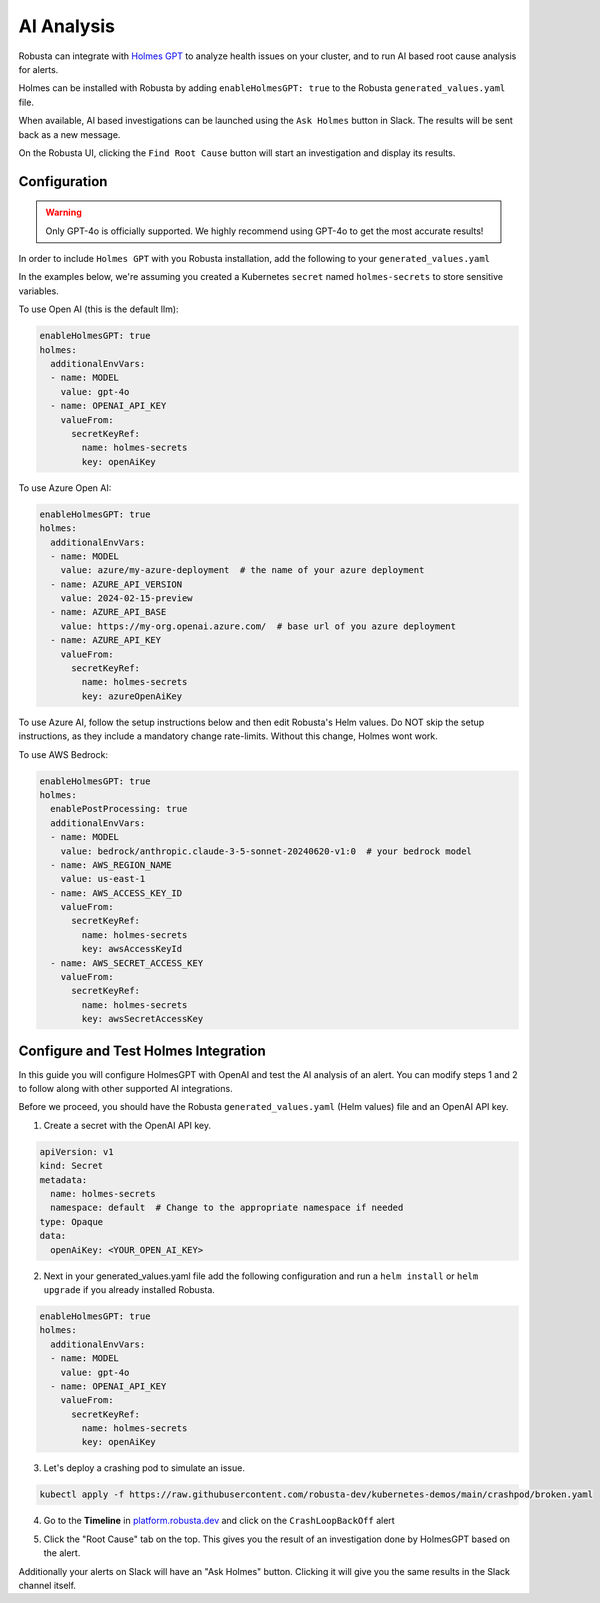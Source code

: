 .. _ai-analysis-overview:

AI Analysis
==========================

Robusta can integrate with `Holmes GPT <https://github.com/robusta-dev/holmesgpt>`_ to analyze health issues on your cluster, and to run AI based root cause analysis for alerts.

Holmes can be installed with Robusta by adding ``enableHolmesGPT: true`` to the Robusta ``generated_values.yaml`` file.

When available, AI based investigations can be launched using the ``Ask Holmes`` button in Slack. The results will be sent back as a new message.

.. image:: /images/robusta-holmes-investigation.png
    :width: 600px

On the Robusta UI, clicking the ``Find Root Cause`` button will start an investigation and display its results.

.. image:: /images/ai-root-causeanalysis.png
    :width: 600px

Configuration
^^^^^^^^^^^^^^^^^^

.. warning::

  Only GPT-4o is officially supported. We highly recommend using GPT-4o to get the most accurate results!

In order to include ``Holmes GPT`` with you Robusta installation, add the following to your ``generated_values.yaml``

In the examples below, we're assuming you created a Kubernetes ``secret`` named ``holmes-secrets`` to store sensitive variables.

To use Open AI (this is the default llm):

.. code-block:: yaml

    enableHolmesGPT: true
    holmes:
      additionalEnvVars:
      - name: MODEL
        value: gpt-4o
      - name: OPENAI_API_KEY
        valueFrom:
          secretKeyRef:
            name: holmes-secrets
            key: openAiKey


To use Azure Open AI:

.. code-block:: yaml

    enableHolmesGPT: true
    holmes:
      additionalEnvVars:
      - name: MODEL
        value: azure/my-azure-deployment  # the name of your azure deployment
      - name: AZURE_API_VERSION
        value: 2024-02-15-preview
      - name: AZURE_API_BASE
        value: https://my-org.openai.azure.com/  # base url of you azure deployment
      - name: AZURE_API_KEY
        valueFrom:
          secretKeyRef:
            name: holmes-secrets
            key: azureOpenAiKey


To use Azure AI, follow the setup instructions below and then edit Robusta's Helm values. Do NOT skip the setup instructions, as they include a mandatory change rate-limits. Without this change, Holmes wont work.

.. details:: Mandatory Setup for Azure AI

  The following steps cover how to obtain the correct AZURE_API_VERSION value and how to increase the token limit to prevent rate limiting.

  1. Go to your Azure portal and choose `Azure OpenAI`
    .. image:: /images/AzureAI/AzureAI_HolmesStep1.png
        :width: 600px
  2. Click your AI service
    .. image:: /images/AzureAI/AzureAI_HolmesStep2.png
        :width: 600px
  3. Click Go to Azure Open AI Studio
    .. image:: /images/AzureAI/AzureAI_HolmesStep3.png
        :width: 600px
  4. Choose Deployments
    .. image:: /images/AzureAI/AzureAI_HolmesStep4.png
        :width: 600px
  5. Select your Deployment
    .. image:: /images/AzureAI/AzureAI_HolmesStep5.png
        :width: 600px
  6. Click Open in Playground
    .. image:: /images/AzureAI/AzureAI_HolmesStep6.png
        :width: 600px
  7. Go to View Code
    .. image:: /images/AzureAI/AzureAI_HolmesStep7.png
        :width: 600px
  8. Choose Python and scroll to find the API VERSION. Copy this! You will need it for Robusta's Helm values.
    .. image:: /images/AzureAI/AzureAI_HolmesStep8.png
        :width: 600px
  9. Go back to Deployments, and click Edit Deployment
    .. image:: /images/AzureAI/AzureAI_HolmesStep9.png
        :width: 600px
  10. MANDATORY: Increase the token limit. Change this value to at least 450K tokens for Holmes to work properly. We recommend choosing the highest value available. (Holmes queries Azure AI infrequently but in bursts. Therefore the overall cost of using Holmes with Azure AI is very low, but you must increase the quota to avoid getting rate-limited on a single burst of requests.)
    .. image:: /images/AzureAI/AzureAI_HolmesStep10.png
        :width: 600px


To use AWS Bedrock:

.. code-block:: yaml

    enableHolmesGPT: true
    holmes:
      enablePostProcessing: true
      additionalEnvVars:
      - name: MODEL
        value: bedrock/anthropic.claude-3-5-sonnet-20240620-v1:0  # your bedrock model
      - name: AWS_REGION_NAME
        value: us-east-1
      - name: AWS_ACCESS_KEY_ID
        valueFrom:
          secretKeyRef:
            name: holmes-secrets
            key: awsAccessKeyId
      - name: AWS_SECRET_ACCESS_KEY
        valueFrom:
          secretKeyRef:
            name: holmes-secrets
            key: awsSecretAccessKey


Configure and Test Holmes Integration
^^^^^^^^^^^^^^^^^^^^^^^^^^^^^^^^^^^^^^^^^^^^^^^^^^^

In this guide you will configure HolmesGPT with OpenAI and test the AI analysis of an alert. You can modify steps 1 and 2 to follow along with other supported AI integrations.

Before we proceed, you should have the Robusta ``generated_values.yaml`` (Helm values) file and an OpenAI API key.

1. Create a secret with the OpenAI API key.

.. code-block:: yaml

  apiVersion: v1
  kind: Secret
  metadata:
    name: holmes-secrets
    namespace: default  # Change to the appropriate namespace if needed
  type: Opaque
  data:
    openAiKey: <YOUR_OPEN_AI_KEY>


2. Next in your generated_values.yaml file add the following configuration and run a ``helm install`` or ``helm upgrade`` if you already installed Robusta. 

.. code-block:: yaml

    enableHolmesGPT: true
    holmes:
      additionalEnvVars:
      - name: MODEL
        value: gpt-4o
      - name: OPENAI_API_KEY
        valueFrom:
          secretKeyRef:
            name: holmes-secrets
            key: openAiKey

3. Let's deploy a crashing pod to simulate an issue.

.. code-block:: yaml

    kubectl apply -f https://raw.githubusercontent.com/robusta-dev/kubernetes-demos/main/crashpod/broken.yaml

4. Go to the **Timeline** in `platform.robusta.dev  <https://platform.robusta.dev/>`_ and click on the ``CrashLoopBackOff`` alert

.. image:: /images/AI_Analysis_demo.png
    :width: 1000px

5. Click the "Root Cause" tab on the top. This gives you the result of an investigation done by HolmesGPT based on the alert.

.. image:: /images/AI_Analysis_demo2.png
    :width: 1000px

Additionally your alerts on Slack will have an "Ask Holmes" button. Clicking it will give you the same results in the Slack channel itself.